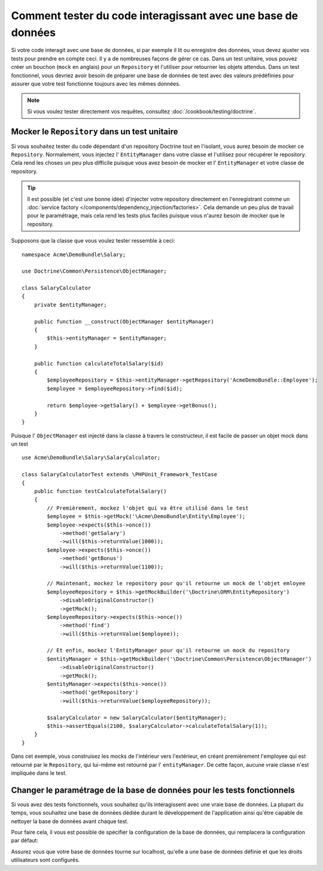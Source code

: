 .. index::
   single: Tests; Database

Comment tester du code interagissant avec une base de données
============================================================

Si votre code interagit avec une base de données, si par exemple il lit ou
enregistre des données, vous devez ajuster vos tests pour prendre en compte
ceci. Il y a de nombreuses façons de gérer ce cas. Dans un test unitaire,
vous pouvez créer un bouchon (``mock`` en anglais) pour un ``Repository`` et l'utiliser
pour retourner les objets attendus. Dans un test fonctionnel, vous devriez avoir
besoin de préparer une base de données de test avec des valeurs prédéfinies pour
assurer que votre test fonctionne toujours avec les mêmes données.

.. note::

    Si vous voulez tester directement vos requêtes,
    consultez :doc:`/cookbook/testing/doctrine`.

Mocker le ``Repository`` dans un test unitaire
----------------------------------------------

Si vous souhaitez tester du code dépendant d'un repository Doctrine tout
en l'isolant, vous aurez besoin de mocker ce ``Repository``. Normalement,
vous injectez l' ``EntityManager`` dans votre classe et l'utilisez pour
récupérer le repository. Cela rend les choses un peu plus difficile puisque
vous avez besoin de mocker et l' ``EntityManager`` et votre classe de repository.

.. tip::

    Il est possible (et c'est une bonne idée) d'injecter votre repository directement
    en l'enregistrant comme un :doc:`service factory </components/dependency_injection/factories>`.
    Cela demande un peu plus de travail pour le paramétrage, mais cela rend les tests plus faciles
    puisque vous n'aurez besoin de mocker que le repository.

Supposons que la classe que vous voulez tester ressemble à ceci::

    namespace Acme\DemoBundle\Salary;

    use Doctrine\Common\Persistence\ObjectManager;

    class SalaryCalculator
    {
        private $entityManager;

        public function __construct(ObjectManager $entityManager)
        {
            $this->entityManager = $entityManager;
        }

        public function calculateTotalSalary($id)
        {
            $employeeRepository = $this->entityManager->getRepository('AcmeDemoBundle::Employee');
            $employee = $employeeRepository->find($id);

            return $employee->getSalary() + $employee->getBonus();
        }
    }

Puisque l' ``ObjectManager`` est injecté dans la classe à travers le constructeur,
il est facile de passer un objet mock dans un test ::

    use Acme\DemoBundle\Salary\SalaryCalculator;

    class SalaryCalculatorTest extends \PHPUnit_Framework_TestCase
    {
        public function testCalculateTotalSalary()
        {
            // Premièrement, mockez l'objet qui va être utilisé dans le test
            $employee = $this->getMock('\Acme\DemoBundle\Entity\Employee');
            $employee->expects($this->once())
                ->method('getSalary')
                ->will($this->returnValue(1000));
            $employee->expects($this->once())
                ->method('getBonus')
                ->will($this->returnValue(1100));

            // Maintenant, mockez le repository pour qu'il retourne un mock de l'objet emloyee
            $employeeRepository = $this->getMockBuilder('\Doctrine\ORM\EntityRepository')
                ->disableOriginalConstructor()
                ->getMock();
            $employeeRepository->expects($this->once())
                ->method('find')
                ->will($this->returnValue($employee));

            // Et enfin, mockez l'EntityManager pour qu'il retourne un mock du repository
            $entityManager = $this->getMockBuilder('\Doctrine\Common\Persistence\ObjectManager')
                ->disableOriginalConstructor()
                ->getMock();
            $entityManager->expects($this->once())
                ->method('getRepository')
                ->will($this->returnValue($employeeRepository));

            $salaryCalculator = new SalaryCalculator($entityManager);
            $this->assertEquals(2100, $salaryCalculator->calculateTotalSalary(1));
        }
    }

Dans cet exemple, vous construisez les mocks de l'intérieur vers l'extérieur, en
créant premièrement l'employee qui est retourné par le ``Repository``, qui lui-même
est retourné par l' ``entityManager``. De cette façon, aucune vraie classe n'est
impliquée dans le test.

Changer le paramétrage de la base de données pour les tests fonctionnels
------------------------------------------------------------------------

Si vous avez des tests fonctionnels, vous souhaitez qu'ils interagissent avec une
vraie base de données. La plupart du temps, vous souhaitez une base de données dédiée
durant le développement de l'application ainsi qu'être capable de nettoyer la base de
données avant chaque test.

Pour faire cela, il vous est possible de spécifier la configuration de la base de
données, qui remplacera la configuration par défaut:

.. configuration-block::

    .. code-block:: yaml

        # app/config/config_test.yml
        doctrine:
            # ...
            dbal:
                host: localhost
                dbname: testdb
                user: testdb
                password: testdb

    .. code-block:: xml

        <!-- app/config/config_test.xml -->
        <doctrine:config>
            <doctrine:dbal
                host="localhost"
                dbname="testdb"
                user="testdb"
                password="testdb"
            />
        </doctrine:config>

    .. code-block:: php

        // app/config/config_test.php
        $configuration->loadFromExtension('doctrine', array(
            'dbal' => array(
                'host'     => 'localhost',
                'dbname'   => 'testdb',
                'user'     => 'testdb',
                'password' => 'testdb',
            ),
        ));

Assurez vous que votre base de données tourne sur localhost, qu'elle a une base
de données définie et que les droits utilisateurs sont configurés.
